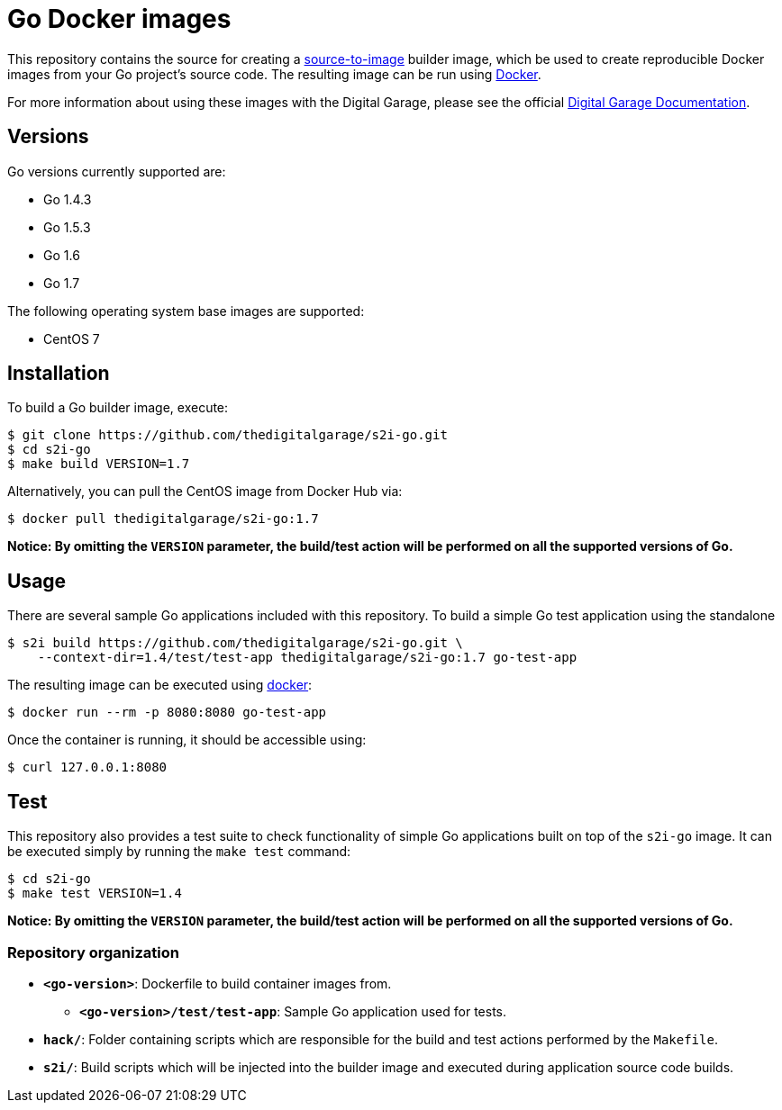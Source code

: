 [[go-docker-images]]
= Go Docker images

This repository contains the source for creating a
https://github.com/openshift/source-to-image[source-to-image] builder image,
which be used to create reproducible Docker images from your Go project's
source code.  The resulting image can be run using https://docker.com[Docker].

For more information about using these images with the Digital Garage, please see
the official
https://docs.thedigitalgarage.io/using_images/s2i_images/php.html[Digital Garage
Documentation].

[[versions]]
== Versions

Go versions currently supported are:

* Go 1.4.3
* Go 1.5.3
* Go 1.6
* Go 1.7

The following operating system base images are supported:

* CentOS 7

[[installation]]
== Installation

To build a Go builder image, execute:

-------------------------------------------------------
$ git clone https://github.com/thedigitalgarage/s2i-go.git
$ cd s2i-go
$ make build VERSION=1.7
-------------------------------------------------------

Alternatively, you can pull the CentOS image from Docker Hub via:

--------------------------------------
$ docker pull thedigitalgarage/s2i-go:1.7
--------------------------------------

*Notice: By omitting the `VERSION` parameter, the build/test action will
be performed on all the supported versions of Go.*

[[usage]]
== Usage

There are several sample Go applications included with this repository.  To
build a simple Go test application using the standalone

---------------------------------------------------------------------------------
$ s2i build https://github.com/thedigitalgarage/s2i-go.git \
    --context-dir=1.4/test/test-app thedigitalgarage/s2i-go:1.7 go-test-app
---------------------------------------------------------------------------------

The resulting image can be executed using https://docker.com[docker]:

------------------------------------------
$ docker run --rm -p 8080:8080 go-test-app
------------------------------------------

Once the container is running, it should be accessible using:

---------------------
$ curl 127.0.0.1:8080
---------------------

[[test]]
== Test

This repository also provides a test suite to check functionality of
simple Go applications built on top of the `s2i-go` image.  It can be
executed simply by running the `make test` command:

-----------------------
$ cd s2i-go
$ make test VERSION=1.4
-----------------------

*Notice: By omitting the `VERSION` parameter, the build/test action will
be performed on all the supported versions of Go.*

[[repository-organization]]
Repository organization
~~~~~~~~~~~~~~~~~~~~~~~

* *`<go-version>`*: Dockerfile to build container images from.

** *`<go-version>/test/test-app`*: Sample Go application used for tests.

* *`hack/`*: Folder containing scripts which are responsible for the build
and test actions performed by the `Makefile`.

* *`s2i/`*: Build scripts which will be injected into the builder image
and executed during application source code builds.

